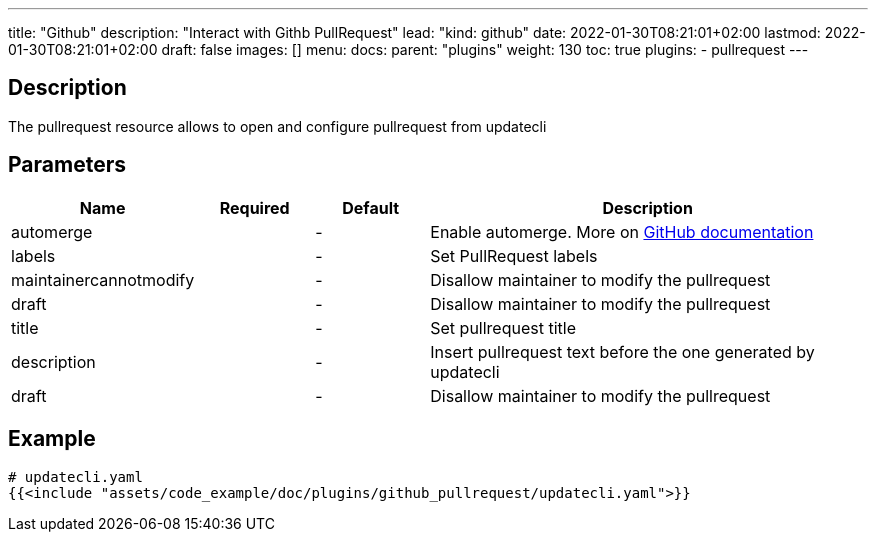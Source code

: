 ---
title: "Github"
description: "Interact with Githb PullRequest"
lead: "kind: github"
date: 2022-01-30T08:21:01+02:00
lastmod: 2022-01-30T08:21:01+02:00
draft: false
images: []
menu: 
  docs:
    parent: "plugins"
weight: 130 
toc: true
plugins:
  - pullrequest
---

// <!-- Required for asciidoctor -->
:toc:
// Set toclevels to be at least your hugo [markup.tableOfContents.endLevel] config key
:toclevels: 4

== Description

The pullrequest resource allows to open and configure pullrequest from updatecli

== Parameters

[cols="1,1,1,4",options=header]
|===
| Name | Required | Default |Description
| automerge | |-| Enable automerge. More on link:https://docs.github.com/en/pull-requests/collaborating-with-pull-requests/incorporating-changes-from-a-pull-request/automatically-merging-a-pull-request[GitHub documentation]
| labels | |-| Set PullRequest labels
| maintainercannotmodify | |-| Disallow maintainer to modify the pullrequest
| draft | |-| Disallow maintainer to modify the pullrequest
| title | |-| Set pullrequest title
| description | |-| Insert pullrequest text before the one generated by updatecli 
| draft | |-| Disallow maintainer to modify the pullrequest
|===

== Example 

[source,yaml]
----
# updatecli.yaml
{{<include "assets/code_example/doc/plugins/github_pullrequest/updatecli.yaml">}}
----